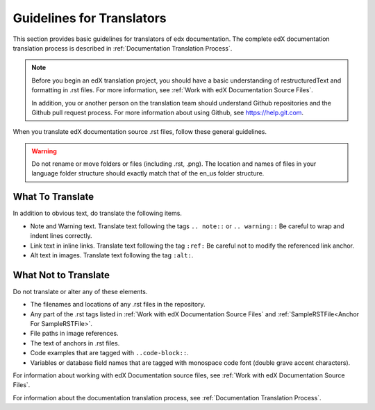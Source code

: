 .. _Documentation Translation Guidelines:

###############################################
Guidelines for Translators
###############################################

This section provides basic guidelines for translators of edx documentation.
The complete edX documentation translation process is described in
:ref:`Documentation Translation Process`.

.. note:: Before you begin an edX translation project, you should have a basic
   understanding of restructuredText and formatting in .rst files. For more
   information, see :ref:`Work with edX Documentation Source Files`.

   In addition, you or another person on the translation team should
   understand Github repositories and the Github pull request process. For
   more information about using Github, see https://help.git.com.

When you translate edX documentation source .rst files, follow these
general guidelines.

.. warning:: Do not rename or move folders or files (including .rst, .png).
   The location and names of files in your language folder structure should
   exactly match that of the en_us folder structure.

*************************
What To Translate
*************************

In addition to obvious text, do translate the following items.

* Note and Warning text. Translate text following the tags ``.. note::`` or
  ``.. warning::`` Be careful to wrap and indent lines correctly.

* Link text in inline links. Translate text following the tag ``:ref:``
  Be careful not to modify the referenced link anchor.
* Alt text in images. Translate text following the tag ``:alt:``.

*****************************
What Not to Translate
*****************************

Do not translate or alter any of these elements.

* The filenames and locations of any .rst files in the repository.
* Any part of the .rst tags listed in :ref:`Work with edX Documentation Source
  Files` and :ref:`SampleRSTFile<Anchor For SampleRSTFile>`. 
* File paths in image references. 
* The text of anchors in .rst files. 
* Code examples that are tagged with ``..code-block::``.  
* Variables or database field names that are tagged with
  monospace code font (double grave accent characters).

For information about working with edX Documentation source files, see
:ref:`Work with edX Documentation Source Files`.

For information about the documentation translation process, see
:ref:`Documentation Translation Process`.
